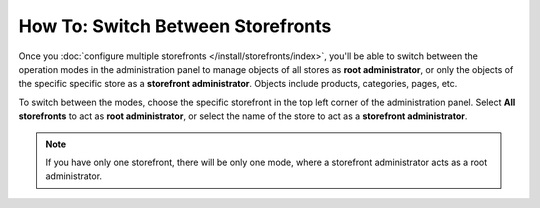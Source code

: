 **********************************
How To: Switch Between Storefronts
**********************************

Once you :doc:`configure multiple storefronts </install/storefronts/index>`, you'll be able to switch between the operation modes in the administration panel to manage objects of all stores as **root administrator**, or only the objects of the specific specific store as a **storefront administrator**. Objects include products, categories, pages, etc.

To switch between the modes, choose the specific storefront in the top left corner of the administration panel. Select **All storefronts** to act as **root administrator**, or select the name of the store to act as a **storefront administrator**.

.. note::
    If you have only one storefront, there will be only one mode, where a storefront administrator acts as a root administrator.

.. image:: img/switch_modes.png
    :align: center
    :alt: Select the storefront you want to edit from the list in the upper left corner of the admin panel.

.. meta::
   :description: How to select the storefront to work with in CS-Cart admin panel?
